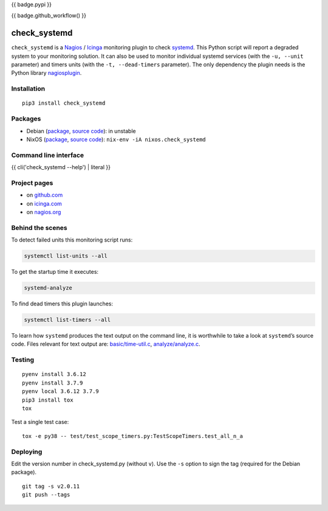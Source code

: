 {{ badge.pypi }}

{{ badge.github_workflow() }}

check_systemd
=============

``check_systemd`` is a `Nagios <https://www.nagios.org>`__ /
`Icinga <https://icinga.com>`__ monitoring plugin to check
`systemd <https://systemd.io>`__. This Python script will report a
degraded system to your monitoring solution. It can also be used to
monitor individual systemd services (with the ``-u, --unit`` parameter)
and timers units (with the ``-t, --dead-timers`` parameter). The only
dependency the plugin needs is the Python library
`nagiosplugin <https://nagiosplugin.readthedocs.io/en/stable>`__.

Installation
------------

::

   pip3 install check_systemd

Packages
--------

-  Debian
   (`package <https://packages.debian.org/search?keywords=monitoring%2Dplugins%2Dsystemd>`__,
   `source
   code <https://salsa.debian.org/python-team/packages/monitoring-plugins-systemd/-/tree/debian/master/debian>`__):
   in unstable
-  NixOS
   (`package <https://search.nixos.org/packages?channel=unstable&query=check_systemd>`__,
   `source
   code <https://github.com/NixOS/nixpkgs/blob/nixos-unstable/pkgs/servers/monitoring/nagios/plugins/check_systemd.nix>`__):
   ``nix-env -iA nixos.check_systemd``

Command line interface
----------------------

{{ cli('check_systemd --help') | literal }}

Project pages
-------------

-  on `github.com <https://github.com/Josef-Friedrich/check_systemd>`__
-  on
   `icinga.com <https://exchange.icinga.com/joseffriedrich/check_systemd>`__
-  on
   `nagios.org <https://exchange.nagios.org/directory/Plugins/System-Metrics/Processes/check_systemd/details>`__

Behind the scenes
-----------------

To detect failed units this monitoring script runs:

.. code:: sh

   systemctl list-units --all

To get the startup time it executes:

.. code:: sh

   systemd-analyze

To find dead timers this plugin launches:

.. code:: sh

   systemctl list-timers --all

To learn how ``systemd`` produces the text output on the command line,
it is worthwhile to take a look at ``systemd``\ ’s source code. Files
relevant for text output are:
`basic/time-util.c <https://github.com/systemd/systemd/blob/main/src/basic/time-util.c>`__,
`analyze/analyze.c <https://github.com/systemd/systemd/blob/main/src/analyze/analyze.c>`__.

Testing
-------

::

   pyenv install 3.6.12
   pyenv install 3.7.9
   pyenv local 3.6.12 3.7.9
   pip3 install tox
   tox

Test a single test case:

::

   tox -e py38 -- test/test_scope_timers.py:TestScopeTimers.test_all_n_a

Deploying
---------

Edit the version number in check_systemd.py (without ``v``). Use the
``-s`` option to sign the tag (required for the Debian package).

::

   git tag -s v2.0.11
   git push --tags

